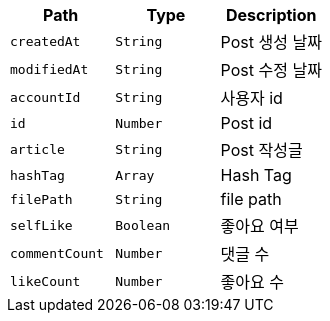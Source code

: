 |===
|Path|Type|Description

|`+createdAt+`
|`+String+`
|Post 생성 날짜

|`+modifiedAt+`
|`+String+`
|Post 수정 날짜

|`+accountId+`
|`+String+`
|사용자 id

|`+id+`
|`+Number+`
|Post id

|`+article+`
|`+String+`
|Post 작성글

|`+hashTag+`
|`+Array+`
|Hash Tag

|`+filePath+`
|`+String+`
|file path

|`+selfLike+`
|`+Boolean+`
|좋아요 여부

|`+commentCount+`
|`+Number+`
|댓글 수

|`+likeCount+`
|`+Number+`
|좋아요 수

|===